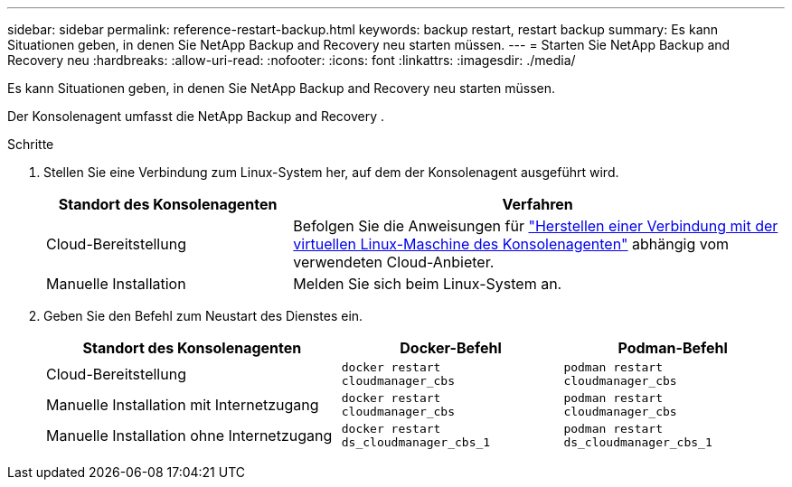 ---
sidebar: sidebar 
permalink: reference-restart-backup.html 
keywords: backup restart, restart backup 
summary: Es kann Situationen geben, in denen Sie NetApp Backup and Recovery neu starten müssen. 
---
= Starten Sie NetApp Backup and Recovery neu
:hardbreaks:
:allow-uri-read: 
:nofooter: 
:icons: font
:linkattrs: 
:imagesdir: ./media/


[role="lead"]
Es kann Situationen geben, in denen Sie NetApp Backup and Recovery neu starten müssen.

Der Konsolenagent umfasst die NetApp Backup and Recovery .

.Schritte
. Stellen Sie eine Verbindung zum Linux-System her, auf dem der Konsolenagent ausgeführt wird.
+
[cols="25,50"]
|===
| Standort des Konsolenagenten | Verfahren 


| Cloud-Bereitstellung | Befolgen Sie die Anweisungen für https://docs.netapp.com/us-en/console-setup-admin/task-maintain-connectors.html#connect-to-the-linux-vm["Herstellen einer Verbindung mit der virtuellen Linux-Maschine des Konsolenagenten"^] abhängig vom verwendeten Cloud-Anbieter. 


| Manuelle Installation | Melden Sie sich beim Linux-System an. 
|===
. Geben Sie den Befehl zum Neustart des Dienstes ein.
+
[cols="40,30,30"]
|===
| Standort des Konsolenagenten | Docker-Befehl | Podman-Befehl 


| Cloud-Bereitstellung | `docker restart cloudmanager_cbs` | `podman restart cloudmanager_cbs` 


| Manuelle Installation mit Internetzugang | `docker restart cloudmanager_cbs` | `podman restart cloudmanager_cbs` 


| Manuelle Installation ohne Internetzugang | `docker restart ds_cloudmanager_cbs_1` | `podman restart ds_cloudmanager_cbs_1` 
|===

